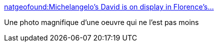 :jbake-type: post
:jbake-status: published
:jbake-title: natgeofound:Michelangelo’s David is on display in Florence’s...
:jbake-tags: art,sculpture,photographie,_mois_août,_année_2013
:jbake-date: 2013-08-29
:jbake-depth: ../
:jbake-uri: shaarli/1377768288000.adoc
:jbake-source: https://nicolas-delsaux.hd.free.fr/Shaarli?searchterm=http%3A%2F%2Fpaslongtemps.tumblr.com%2Fpost%2F59608022649&searchtags=art+sculpture+photographie+_mois_ao%C3%BBt+_ann%C3%A9e_2013
:jbake-style: shaarli

http://paslongtemps.tumblr.com/post/59608022649[natgeofound:Michelangelo’s David is on display in Florence’s...]

Une photo magnifique d'une oeuvre qui ne l'est pas moins
